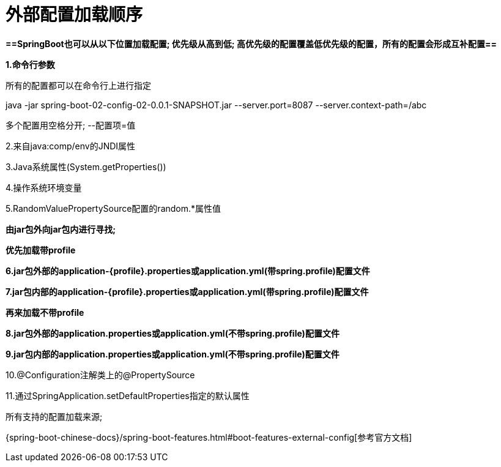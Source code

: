 [[springboot-base-config-external]]
= 外部配置加载顺序

**==SpringBoot也可以从以下位置加载配置;  优先级从高到低; 高优先级的配置覆盖低优先级的配置，所有的配置会形成互补配置==**

**1.命令行参数**

所有的配置都可以在命令行上进行指定

java -jar spring-boot-02-config-02-0.0.1-SNAPSHOT.jar --server.port=8087  --server.context-path=/abc

多个配置用空格分开;  --配置项=值

2.来自java:comp/env的JNDI属性

3.Java系统属性(System.getProperties())

4.操作系统环境变量

5.RandomValuePropertySource配置的random.*属性值

**由jar包外向jar包内进行寻找; **

**优先加载带profile**

**6.jar包外部的application-{profile}.properties或application.yml(带spring.profile)配置文件**

**7.jar包内部的application-{profile}.properties或application.yml(带spring.profile)配置文件**

**再来加载不带profile**

**8.jar包外部的application.properties或application.yml(不带spring.profile)配置文件**

**9.jar包内部的application.properties或application.yml(不带spring.profile)配置文件**

10.@Configuration注解类上的@PropertySource

11.通过SpringApplication.setDefaultProperties指定的默认属性

所有支持的配置加载来源;

{spring-boot-chinese-docs}/spring-boot-features.html#boot-features-external-config[参考官方文档]